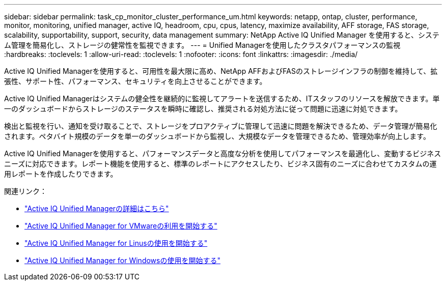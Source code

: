 ---
sidebar: sidebar 
permalink: task_cp_monitor_cluster_performance_um.html 
keywords: netapp, ontap, cluster, performance, monitor, monitoring, unified manager, active IQ, headroom, cpu, cpus, latency, maximize availability, AFF storage, FAS storage, scalability, supportability, support, security, data management 
summary: NetApp Active IQ Unified Manager を使用すると、システム管理を簡易化し、ストレージの健常性を監視できます。 
---
= Unified Managerを使用したクラスタパフォーマンスの監視
:hardbreaks:
:toclevels: 1
:allow-uri-read: 
:toclevels: 1
:nofooter: 
:icons: font
:linkattrs: 
:imagesdir: ./media/


[role="lead"]
Active IQ Unified Managerを使用すると、可用性を最大限に高め、NetApp AFFおよびFASのストレージインフラの制御を維持して、拡張性、サポート性、パフォーマンス、セキュリティを向上させることができます。

Active IQ Unified Managerはシステムの健全性を継続的に監視してアラートを送信するため、ITスタッフのリソースを解放できます。単一のダッシュボードからストレージのステータスを瞬時に確認し、推奨される対処方法に従って問題に迅速に対処できます。

検出と監視を行い、通知を受け取ることで、ストレージをプロアクティブに管理して迅速に問題を解決できるため、データ管理が簡易化されます。ペタバイト規模のデータを単一のダッシュボードから監視し、大規模なデータを管理できるため、管理効率が向上します。

Active IQ Unified Managerを使用すると、パフォーマンスデータと高度な分析を使用してパフォーマンスを最適化し、変動するビジネスニーズに対応できます。レポート機能を使用すると、標準のレポートにアクセスしたり、ビジネス固有のニーズに合わせてカスタムの運用レポートを作成したりできます。

関連リンク：

* link:https://docs.netapp.com/us-en/active-iq-unified-manager/storage-mgmt/concept_introduction_to_unified_manager.html["Active IQ Unified Managerの詳細はこちら"^]
* link:https://docs.netapp.com/us-en/active-iq-unified-manager/install-vapp/qsg-vapp.html["Active IQ Unified Manager for VMwareの利用を開始する"^]
* link:https://docs.netapp.com/us-en/active-iq-unified-manager/install-linux/qsg-linux.html["Active IQ Unified Manager for Linusの使用を開始する"^]
* link:https://docs.netapp.com/us-en/active-iq-unified-manager/install-windows/qsg-windows.html["Active IQ Unified Manager for Windowsの使用を開始する"^]

